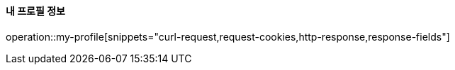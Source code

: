 ==== 내 프로필 정보

operation::my-profile[snippets="curl-request,request-cookies,http-response,response-fields"]